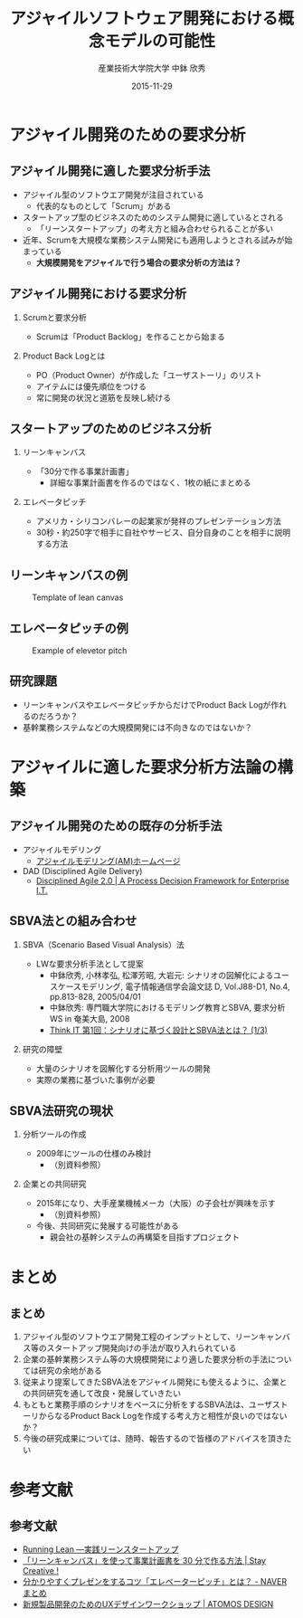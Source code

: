 #+TITLE: アジャイルソフトウェア開発における概念モデルの可能性
#+AUTHOR: 産業技術大学院大学 \linebreak 中鉢 欣秀
#+DATE: 2015-11-29
#+BEAMER_THEME: Madrid
#+OPTIONS: toc:nil
#+OPTIONS: H:2
#+OPTIONS: ^:nil
#+COLUMNS: %45ITEM %10BEAMER_ENV(Env) %10BEAMER_ACT(Act) %4BEAMER_COL(Col) %8BEAMER_OPT(Opt)
#+PROPERTY: BEAMER_col_ALL 0.1 0.2 0.3 0.4 0.5 0.6 0.7 0.8 0.9 0.0 :ETC
# #+LaTeX_CLASS_OPTIONS: [14pt]


* アジャイル開発のための要求分析
** アジャイル開発に適した要求分析手法
   - アジャイル型のソフトウエア開発が注目されている
     - 代表的なものとして「Scrum」がある
   - スタートアップ型のビジネスのためのシステム開発に適しているとされる
     - 「リーンスタートアップ」の考え方と組み合わせられることが多い
   - 近年、Scrumを大規模な業務システム開発にも適用しようとされる試みが始まっている
     - *大規模開発をアジャイルで行う場合の要求分析の方法は？*

** アジャイル開発における要求分析
*** Scrumと要求分析
  - Scrumは「Product Backlog」を作ることから始まる
*** Product Back Logとは
  - PO（Product Owner）が作成した「ユーザストーリ」のリスト
  - アイテムには優先順位をつける
  - 常に開発の状況と道筋を反映し続ける

** スタートアップのためのビジネス分析
*** リーンキャンバス
    - 「30分で作る事業計画書」
      - 詳細な事業計画書を作るのではなく、1枚の紙にまとめる
*** エレベータピッチ
    - アメリカ・シリコンバレーの起業家が発祥のプレゼンテーション方法
    - 30秒・約250字で相手に自社やサービス、自分自身のことを相手に説明する方法

** リーンキャンバスの例

#+CAPTION: Template of lean canvas
#+NAME:   fig:leancanvas
#+ATTR_LATEX: :width .75\linewidth
[[./leancanvas-1200x800_c.png]]

** エレベータピッチの例

#+CAPTION: Example of elevetor pitch
#+NAME:   fig:elevetor_pitch
#+ATTR_LATEX: :width .75\linewidth
[[./140511ux-pitch.png]]

** 研究課題
   - リーンキャンバスやエレベータピッチからだけでProduct Back Logが作れるのだろうか？
   - 基幹業務システムなどの大規模開発には不向きなのではないか？

* アジャイルに適した要求分析方法論の構築
** アジャイル開発のための既存の分析手法
  - アジャイルモデリング
    - [[http://www.ogis-ri.co.jp/otc/swec/process/am-res/am/][アジャイルモデリング(AM)ホームページ]]
  - DAD (Disciplined Agile Delivery)
    - [[http://www.disciplinedagiledelivery.com/][Disciplined Agile 2.0 | A Process Decision Framework for Enterprise I.T.]]

** SBVA法との組み合わせ
*** SBVA（Scenario Based Visual Analysis）法
    - LWな要求分析手法として提案
      - 中鉢欣秀, 小林孝弘, 松澤芳昭, 大岩元: シナリオの図解化によるユースケースモデリング, 電子情報通信学会論文誌 D, Vol.J88-D1, No.4, pp.813-828, 2005/04/01
      - 中鉢欣秀: 専門職大学院におけるモデリング教育とSBVA, 要求分析WS in 奄美大島, 2008
      - [[http://thinkit.co.jp/article/43/1/][Think IT 第1回：シナリオに基づく設計とSBVA法とは？ (1/3)]]
*** 研究の障壁
    - 大量のシナリオを図解化する分析用ツールの開発
    - 実際の業務に基づいた事例が必要

** SBVA法研究の現状
*** 分析ツールの作成
    - 2009年にツールの仕様のみ検討
      - （別資料参照）

*** 企業との共同研究
   - 2015年になり、大手産業機械メーカ（大阪）の子会社が興味を示す
      - （別資料参照）
   - 今後、共同研究に発展する可能性がある
      - 親会社の基幹システムの再構築を目指すプロジェクト

* まとめ
** まとめ
   1. アジャイル型のソフトウエア開発工程のインプットとして、リーンキャンバス等のスタートアップ開発向けの手法が取り入れられている
   2. 企業の基幹業務システム等の大規模開発により適した要求分析の手法については研究の余地がある
   3. 従来より提案してきたSBVA法をアジャイル開発にも使えるように、企業との共同研究を通して改良・発展していきたい
   4. もともと業務手順のシナリオをベースに分析をするSBVA法は、ユーザストーリからなるProduct Back Logを作成する考え方と相性が良いのではないか？
   5. 今後の研究成果については、随時、報告するので皆様のアドバイスを頂きたい

* 参考文献
** 参考文献
   - [[http://www.amazon.co.jp/dp/4873115914%20][Running Lean ―実践リーンスタートアップ]]
   - [[http://staycreative.jp/tech-and-business/leancanvas-30minutes/][「リーンキャンバス」を使って事業計画書を 30 分で作る方法 | Stay Creative !]]
   - [[http://matome.naver.jp/odai/2141167487774378901][分かりやすくプレゼンをするコツ「エレベーターピッチ」とは？ - NAVER まとめ]]
   - [[http://atomos-design.com/%E6%96%B0%E8%A6%8F%E8%A3%BD%E5%93%81%E9%96%8B%E7%99%BA%E3%81%AE%E3%81%9F%E3%82%81%E3%81%AEux%E3%83%87%E3%82%B6%E3%82%A4%E3%83%B3%E3%83%AF%E3%83%BC%E3%82%AF%E3%82%B7%E3%83%A7%E3%83%83%E3%83%97/][新規製品開発のためのUXデザインワークショップ | ATOMOS DESIGN]]

